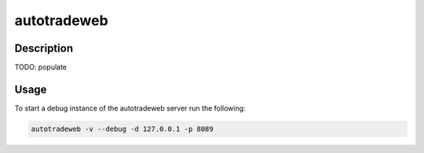 ############
autotradeweb
############

Description
===========

TODO: populate

Usage
=====

To start a debug instance of the autotradeweb server run the following:

.. code-block:: console

    autotradeweb -v --debug -d 127.0.0.1 -p 8089
